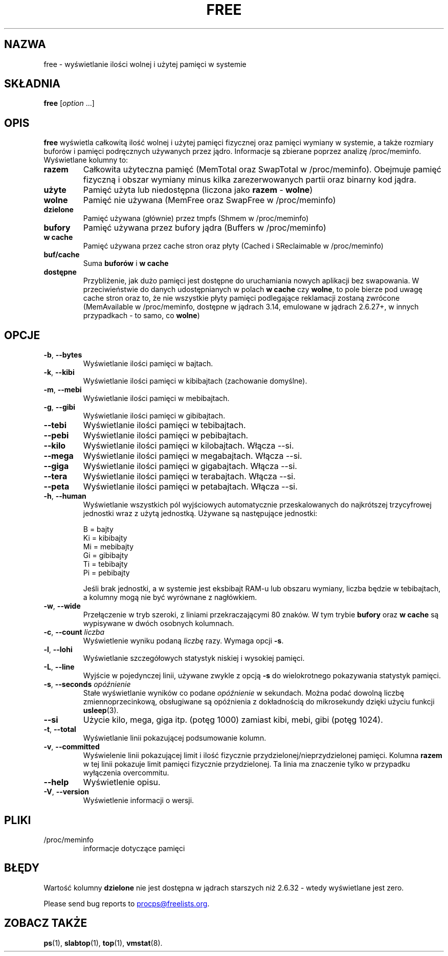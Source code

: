 .\"
.\" Copyright (c) 2011-2023 Craig Small <csmall@dropbear.xyz>
.\" Copyright (c) 2013-2023 Jim Warner <james.warner@comcast.net>
.\" Copyright (c) 2011-2012 Sami Kerola <kerolasa@iki.fi>
.\" Copyright (c) 2002-2003 Albert Cahalan
.\" Copyright (c) 1993      Matt Welsh <mdw@sunsite.unc.edu>
.\"
.\" This program is free software; you can redistribute it and/or modify
.\" it under the terms of the GNU General Public License as published by
.\" the Free Software Foundation; either version 2 of the License, or
.\" (at your option) any later version.
.\"
.\"
.\"*******************************************************************
.\"
.\" This file was generated with po4a. Translate the source file.
.\"
.\"*******************************************************************
.TH FREE 1 2023\-05\-02 procps\-ng 
.SH NAZWA
free \- wyświetlanie ilości wolnej i użytej pamięci w systemie
.SH SKŁADNIA
\fBfree\fP [\fIoption\fP .\|.\|.]
.SH OPIS
\fBfree\fP wyświetla całkowitą ilość wolnej i użytej pamięci fizycznej oraz
pamięci wymiany w systemie, a także rozmiary buforów i pamięci podręcznych
używanych przez jądro. Informacje są zbierane poprzez analizę
/proc/meminfo. Wyświetlane kolumny to:
.TP 
\fBrazem\fP
Całkowita użyteczna pamięć (MemTotal oraz SwapTotal w
/proc/meminfo). Obejmuje pamięć fizyczną i obszar wymiany minus kilka
zarezerwowanych partii oraz binarny kod jądra.
.TP 
\fBużyte\fP
Pamięć użyta lub niedostępna (liczona jako \fBrazem\fP \- \fBwolne\fP)
.TP 
\fBwolne\fP
Pamięć nie używana (MemFree oraz SwapFree w /proc/meminfo)
.TP 
\fBdzielone\fP
Pamięć używana (głównie) przez tmpfs (Shmem w /proc/meminfo)
.TP 
\fBbufory\fP
Pamięć używana przez bufory jądra (Buffers w /proc/meminfo)
.TP 
\fBw cache\fP
Pamięć używana przez cache stron oraz płyty (Cached i SReclaimable w
/proc/meminfo)
.TP 
\fBbuf/cache\fP
Suma \fBbuforów\fP i \fBw cache\fP
.TP 
\fBdostępne\fP
Przybliżenie, jak dużo pamięci jest dostępne do uruchamiania nowych
aplikacji bez swapowania. W przeciwieństwie do danych udostępnianych w
polach \fBw cache\fP czy \fBwolne\fP, to pole bierze pod uwagę cache stron oraz
to, że nie wszystkie płyty pamięci podlegające reklamacji zostaną zwrócone
(MemAvailable w /proc/meminfo, dostępne w jądrach 3.14, emulowane w jądrach
2.6.27+, w innych przypadkach \- to samo, co \fBwolne\fP)
.SH OPCJE
.TP 
\fB\-b\fP, \fB\-\-bytes\fP
Wyświetlanie ilości pamięci w bajtach.
.TP 
\fB\-k\fP, \fB\-\-kibi\fP
Wyświetlanie ilości pamięci w kibibajtach (zachowanie domyślne).
.TP 
\fB\-m\fP, \fB\-\-mebi\fP
Wyświetlanie ilości pamięci w mebibajtach.
.TP 
\fB\-g\fP, \fB\-\-gibi\fP
Wyświetlanie ilości pamięci w gibibajtach.
.TP 
\fB\-\-tebi\fP
Wyświetlanie ilości pamięci w tebibajtach.
.TP 
\fB\-\-pebi\fP
Wyświetlanie ilości pamięci w pebibajtach.
.TP 
\fB\-\-kilo\fP
Wyświetlanie ilości pamięci w kilobajtach. Włącza \-\-si.
.TP 
\fB\-\-mega\fP
Wyświetlanie ilości pamięci w megabajtach. Włącza \-\-si.
.TP 
\fB\-\-giga\fP
Wyświetlanie ilości pamięci w gigabajtach. Włącza \-\-si.
.TP 
\fB\-\-tera\fP
Wyświetlanie ilości pamięci w terabajtach. Włącza \-\-si.
.TP 
\fB\-\-peta\fP
Wyświetlanie ilości pamięci w petabajtach. Włącza \-\-si.
.TP 
\fB\-h\fP, \fB\-\-human\fP
Wyświetlanie wszystkich pól wyjściowych automatycznie przeskalowanych do
najkrótszej trzycyfrowej jednostki wraz z użytą jednostką. Używane są
następujące jednostki:
.sp
.nf
  B = bajty
  Ki = kibibajty
  Mi = mebibajty
  Gi = gibibajty
  Ti = tebibajty
  Pi = pebibajty
.fi
.sp
Jeśli brak jednostki, a w systemie jest eksbibajt RAM\-u lub obszaru wymiany,
liczba będzie w tebibajtach, a kolumny mogą nie być wyrównane z nagłówkiem.
.TP 
\fB\-w\fP, \fB\-\-wide\fP
Przełączenie w tryb szeroki, z liniami przekraczającymi 80 znaków. W tym
trybie \fBbufory\fP oraz \fBw cache\fP są wypisywane w dwóch osobnych kolumnach.
.TP 
\fB\-c\fP, \fB\-\-count\fP \fIliczba\fP
Wyświetlenie wyniku podaną \fIliczbę\fP razy. Wymaga opcji \fB\-s\fP.
.TP 
\fB\-l\fP, \fB\-\-lohi\fP
Wyświetlanie szczegółowych statystyk niskiej i wysokiej pamięci.
.TP 
\fB\-L\fP, \fB\-\-line\fP
Wyjście w pojedynczej linii, używane zwykle z opcją \fB\-s\fP do wielokrotnego
pokazywania statystyk pamięci.
.TP 
\fB\-s\fP, \fB\-\-seconds\fP \fIopóźnienie\fP
Stałe wyświetlanie wyników co podane \fIopóźnienie\fP w sekundach. Można podać
dowolną liczbę zmiennoprzecinkową, obsługiwane są opóźnienia z dokładnością
do mikrosekundy dzięki użyciu funkcji \fBusleep\fP(3).
.TP 
\fB\-\-si\fP
Użycie kilo, mega, giga itp. (potęg 1000) zamiast kibi, mebi, gibi (potęg
1024).
.TP 
\fB\-t\fP, \fB\-\-total\fP
Wyświetlanie linii pokazującej podsumowanie kolumn.
.TP 
\fB\-v\fP, \fB\-\-committed\fP
Wyświelenie linii pokazującej limit i ilość fizycznie
przydzielonej/nieprzydzielonej pamięci. Kolumna \fBrazem\fP w tej linii
pokazuje limit pamięci fizycznie przydzielonej. Ta linia ma znaczenie tylko
w przypadku wyłączenia overcommitu.
.TP 
\fB\-\-help\fP
Wyświetlenie opisu.
.TP 
\fB\-V\fP, \fB\-\-version\fP
Wyświetlenie informacji o wersji.
.SH PLIKI
.TP 
/proc/meminfo
informacje dotyczące pamięci
.SH BŁĘDY
Wartość kolumny \fBdzielone\fP nie jest dostępna w jądrach starszych niż 2.6.32
\- wtedy wyświetlane jest zero.
.P
Please send bug reports to
.MT procps@freelists.org
.ME .
.SH "ZOBACZ TAKŻE"
\fBps\fP(1), \fBslabtop\fP(1), \fBtop\fP(1), \fBvmstat\fP(8).
